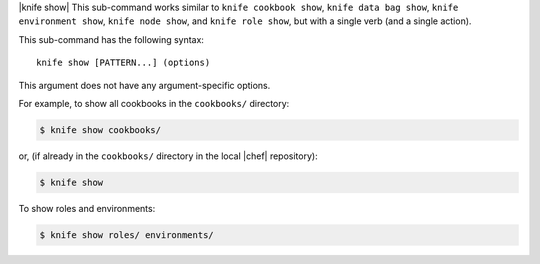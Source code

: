 .. The contents of this file are included in multiple topics.
.. This file describes a command or a sub-command for Knife.
.. This file should not be changed in a way that hinders its ability to appear in multiple documentation sets.


|knife show| This sub-command works similar to ``knife cookbook show``, ``knife data bag show``, ``knife environment show``, ``knife node show``, and ``knife role show``, but with a single verb (and a single action).

This sub-command has the following syntax::

   knife show [PATTERN...] (options)

This argument does not have any argument-specific options.

For example, to show all cookbooks in the ``cookbooks/`` directory:

.. code-block:: bash

   $ knife show cookbooks/

or, (if already in the ``cookbooks/`` directory in the local |chef| repository):

.. code-block:: bash

   $ knife show

To show roles and environments:

.. code-block:: bash

   $ knife show roles/ environments/